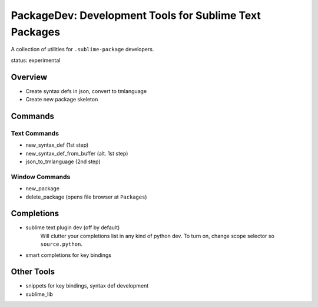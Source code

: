 PackageDev: Development Tools for Sublime Text Packages
=======================================================

A collection of utilities for ``.sublime-package`` developers.

status: experimental


Overview
********

* Create syntax defs in json, convert to tmlanguage
* Create new package skeleton


Commands
********

Text Commands
-------------

* new_syntax_def (1st step)
* new_syntax_def_from_buffer (alt. 1st step)
* json_to_tmlanguage (2nd step)

Window Commands
---------------

* new_package
* delete_package (opens file browser at ``Packages``)


Completions
***********

* sublime text plugin dev (off by default)
	Will clutter your completions list in any kind of python dev.
	To turn on, change scope selector so ``source.python``.

* smart completions for key bindings


Other Tools
***********

* snippets for key bindings, syntax def development
* sublime_lib